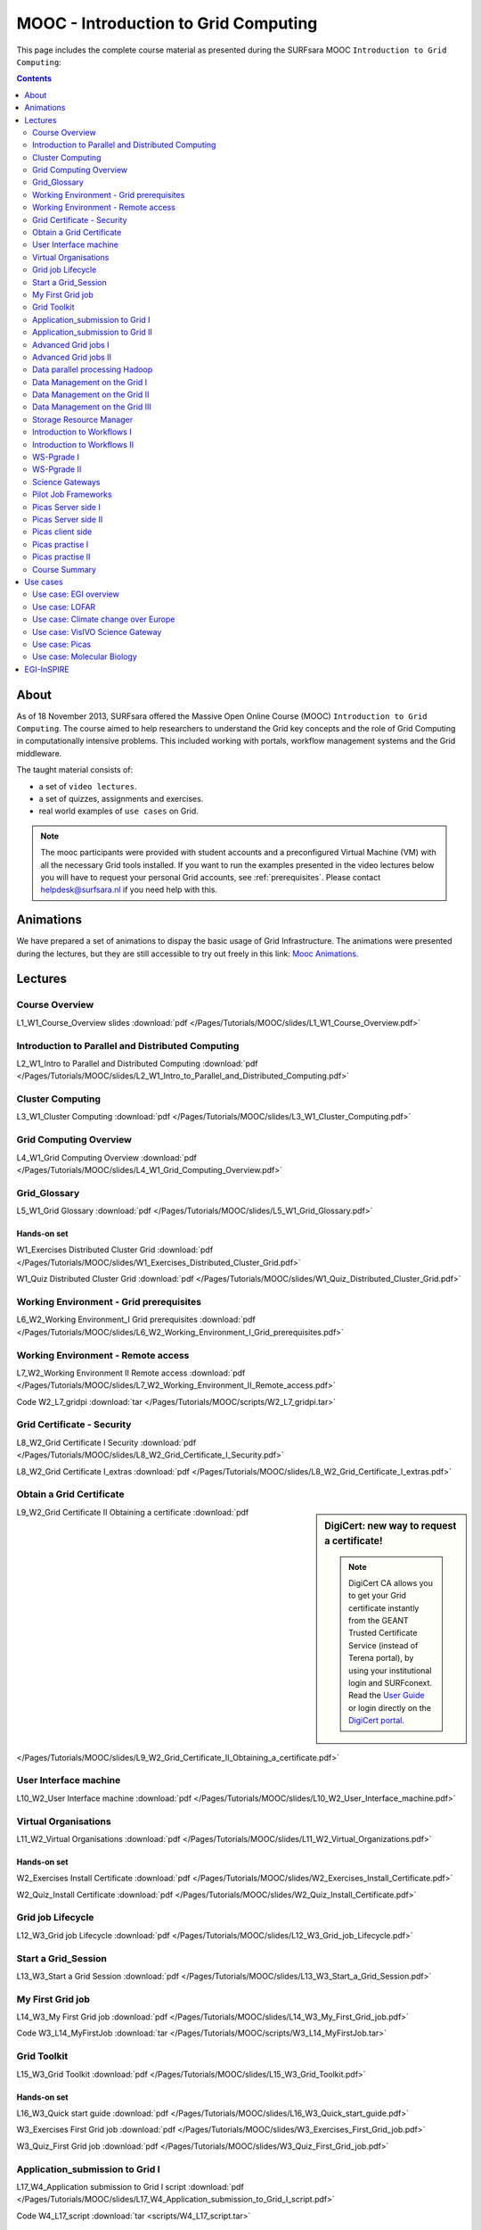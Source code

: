 .. _mooc:

*************************************
MOOC - Introduction to Grid Computing
*************************************

This page includes the complete course material as presented during the SURFsara MOOC ``Introduction to Grid Computing``:

.. contents:: 
    :depth: 2

=====
About
=====

As of 18 November 2013, SURFsara offered the Massive Open Online Course (MOOC) ``Introduction to Grid Computing``. The course aimed to help researchers to understand the Grid key concepts and the role of Grid Computing in computationally intensive problems. This included working with portals, workflow management systems and the Grid middleware. 
 
The taught material consists of:

* a set of ``video lectures``.
* a set of quizzes, assignments and exercises.
* real world examples of ``use cases`` on Grid.

.. note::  The mooc participants were provided with student accounts and a preconfigured Virtual Machine (VM) with all the necessary Grid tools installed. If you want to run the examples presented in the video lectures below you will have to request your personal Grid accounts, see :ref:`prerequisites`. Please contact helpdesk@surfsara.nl if you need help with this. 


.. _mooc-animations:

==========
Animations
==========

We have prepared a set of animations to dispay the basic usage of Grid Infrastructure. The animations were presented 
during the lectures, but they are still accessible to try out freely in this link: `Mooc Animations`_.


.. _mooc-lectures:

========
Lectures
========


.. _mooc-overview:

Course Overview
===============

..  youtube:: XAcXOxLRNjI
    :width: 600
    :height: 400

L1_W1_Course_Overview slides :download:`pdf </Pages/Tutorials/MOOC/slides/L1_W1_Course_Overview.pdf>`


.. _mooc-distr-computing:

Introduction to Parallel and Distributed Computing
==================================================

..  youtube:: h-hka-3fcCA
    :width: 600
    :height: 400

L2_W1_Intro to Parallel and Distributed Computing :download:`pdf </Pages/Tutorials/MOOC/slides/L2_W1_Intro_to_Parallel_and_Distributed_Computing.pdf>`


.. _mooc-cluster-computing:

Cluster Computing
=================

..  youtube:: WdZmkSlFQcU
    :width: 600
    :height: 400
    
L3_W1_Cluster Computing :download:`pdf </Pages/Tutorials/MOOC/slides/L3_W1_Cluster_Computing.pdf>`


.. _mooc-grid-overview:

Grid Computing Overview 
=======================

..  youtube:: LPNKxOpkn_Y
    :width: 600
    :height: 400

L4_W1_Grid Computing Overview :download:`pdf </Pages/Tutorials/MOOC/slides/L4_W1_Grid_Computing_Overview.pdf>`


.. _mooc-glossary:

Grid_Glossary
=============

L5_W1_Grid Glossary :download:`pdf </Pages/Tutorials/MOOC/slides/L5_W1_Grid_Glossary.pdf>`


Hands-on set
------------

W1_Exercises Distributed Cluster Grid :download:`pdf </Pages/Tutorials/MOOC/slides/W1_Exercises_Distributed_Cluster_Grid.pdf>`

W1_Quiz Distributed Cluster Grid :download:`pdf </Pages/Tutorials/MOOC/slides/W1_Quiz_Distributed_Cluster_Grid.pdf>`


.. _mooc-grid-prerequisites:

Working Environment - Grid prerequisites  
=========================================

..  youtube:: SGHgjIuc0lU  
    :width: 600
    :height: 400

L6_W2_Working Environment_I Grid prerequisites :download:`pdf </Pages/Tutorials/MOOC/slides/L6_W2_Working_Environment_I_Grid_prerequisites.pdf>`


.. _remote-access:

Working Environment - Remote access 
====================================

..  youtube:: L0tqno4du9Q
    :width: 600
    :height: 400

L7_W2_Working Environment II Remote access :download:`pdf </Pages/Tutorials/MOOC/slides/L7_W2_Working_Environment_II_Remote_access.pdf>`

Code W2_L7_gridpi :download:`tar </Pages/Tutorials/MOOC/scripts/W2_L7_gridpi.tar>`


.. _mooc-about-certificate:

Grid Certificate - Security 
===========================

..  youtube:: 8EiO42caAcE
    :width: 600
    :height: 400

L8_W2_Grid Certificate I Security :download:`pdf </Pages/Tutorials/MOOC/slides/L8_W2_Grid_Certificate_I_Security.pdf>`

L8_W2_Grid Certificate I_extras :download:`pdf </Pages/Tutorials/MOOC/slides/L8_W2_Grid_Certificate_I_extras.pdf>`


.. _mooc-get-certificate:

Obtain a Grid Certificate 
==========================

.. sidebar:: DigiCert: new way to request a certificate!

	.. note:: DigiCert CA allows you to get your Grid certificate instantly from the GEANT Trusted Certificate Service (instead of Terena portal), by using your institutional login and SURFconext.  Read the `User Guide`_  or login directly on the `DigiCert portal`_. 
	
..  youtube:: HJRJp02pi_g
    :width: 600
    :height: 400

L9_W2_Grid Certificate II Obtaining a certificate :download:`pdf </Pages/Tutorials/MOOC/slides/L9_W2_Grid_Certificate_II_Obtaining_a_certificate.pdf>`


.. _mooc-ui:

User Interface machine
======================

..  youtube:: 68vQIl6OCE0
    :width: 600
    :height: 400

L10_W2_User Interface machine :download:`pdf </Pages/Tutorials/MOOC/slides/L10_W2_User_Interface_machine.pdf>`


.. _mooc-vo:

Virtual Organisations
=====================

..  youtube:: uqUORgYn648
    :width: 600
    :height: 400

L11_W2_Virtual Organisations :download:`pdf </Pages/Tutorials/MOOC/slides/L11_W2_Virtual_Organizations.pdf>`


Hands-on set
------------

W2_Exercises Install Certificate :download:`pdf </Pages/Tutorials/MOOC/slides/W2_Exercises_Install_Certificate.pdf>`

W2_Quiz_Install Certificate :download:`pdf </Pages/Tutorials/MOOC/slides/W2_Quiz_Install_Certificate.pdf>`


.. _mooc-job-lifecycle:

Grid job Lifecycle
==================

..  youtube:: mpGu7q9WFNQ
    :width: 600
    :height: 400

L12_W3_Grid job Lifecycle :download:`pdf </Pages/Tutorials/MOOC/slides/L12_W3_Grid_job_Lifecycle.pdf>`


.. _mooc-startgridsession:

Start a Grid_Session
====================

..  youtube:: Fgkhkw8vEkE
    :width: 600
    :height: 400

L13_W3_Start a Grid Session :download:`pdf </Pages/Tutorials/MOOC/slides/L13_W3_Start_a_Grid_Session.pdf>`


.. _mooc-submit-job:

My First Grid job
=================

..  youtube:: mHSKB0KCBEc
    :width: 600
    :height: 400

L14_W3_My First Grid job :download:`pdf </Pages/Tutorials/MOOC/slides/L14_W3_My_First_Grid_job.pdf>`

Code W3_L14_MyFirstJob :download:`tar </Pages/Tutorials/MOOC/scripts/W3_L14_MyFirstJob.tar>`


.. _mooc-toolkit:

Grid Toolkit
============

..  youtube:: usNfdR91LG4
    :width: 600
    :height: 400

L15_W3_Grid Toolkit :download:`pdf </Pages/Tutorials/MOOC/slides/L15_W3_Grid_Toolkit.pdf>`


Hands-on set
------------

L16_W3_Quick start guide :download:`pdf </Pages/Tutorials/MOOC/slides/L16_W3_Quick_start_guide.pdf>`

W3_Exercises First Grid job :download:`pdf </Pages/Tutorials/MOOC/slides/W3_Exercises_First_Grid_job.pdf>`

W3_Quiz_First Grid job :download:`pdf </Pages/Tutorials/MOOC/slides/W3_Quiz_First_Grid_job.pdf>`


.. _mooc-submit-app:

Application_submission to Grid I
================================

..  youtube:: nJewGFKcVA8
    :width: 600
    :height: 400

L17_W4_Application submission to Grid I script :download:`pdf </Pages/Tutorials/MOOC/slides/L17_W4_Application_submission_to_Grid_I_script.pdf>`

Code W4_L17_script :download:`tar <scripts/W4_L17_script.tar>`


.. _mooc-bootstrap:

Application_submission to Grid II
=================================

..  youtube:: T3j-9GPoSx0
    :width: 600
    :height: 400

L18_W4_Application submission to Grid II executable :download:`pdf </Pages/Tutorials/MOOC/slides/L18_W4_Application_submission_to_Grid_II_executable.pdf>`

Code W4_L18_compiled :download:`tar <scripts/W4_L18_compiled.tar>`


.. _mooc-parametric:

Advanced Grid jobs I 
====================
 
..  youtube:: 6d25ayK_YCI
    :width: 600
    :height: 400

L19_W4_Advanced Grid jobs I Collections & Parametric :download:`pdf </Pages/Tutorials/MOOC/slides/L19_W4_Advanced_Grid_jobs_I_Collections_Parametric.pdf>`

Code W4_L19_Collections Parametric :download:`tar </Pages/Tutorials/MOOC/scripts/W4_L19_CollectionsParametric.tar>`


.. _mooc-multicore:

Advanced Grid jobs II 
=====================

..  youtube:: Up-OOWYl8qY
    :width: 600
    :height: 400

L20_W4_Advanced Grid jobs II Multicore :download:`pdf </Pages/Tutorials/MOOC/slides/L20_W4_Advanced_Grid_jobs_II_Multicore.pdf>`

Code W4_L20_multicore :download:`tar </Pages/Tutorials/MOOC/scripts/W4_L20_multicore.tar>`


.. _mooc-hadoop:

Data parallel processing Hadoop 
===============================

..  youtube:: 4pL_CIePhKM
    :width: 600
    :height: 400

L21_W4_Data parallel processing Hadoop :download:`pdf </Pages/Tutorials/MOOC/slides/L21_W4_Data_parallel_processing_Hadoop.pdf>`


Hands-on set
------------

W4_Exercises Advanced Jobs :download:`pdf </Pages/Tutorials/MOOC/slides/W4_Exercises_Advanced_Jobs.pdf>`

W4_Quiz Advanced Jobs :download:`pdf </Pages/Tutorials/MOOC/slides/W4_Quiz_Advanced_Jobs.pdf>`


.. sidebar:: lcg/lfc/lfn? Only for large files with multiple replicas.

	The lectures ``Data Management on the Grid [1-3]`` present the lcg/lfc/lfn :ref:`storage-clients`. However, we advise you to better use the :ref:`globus` or :ref:`srm` tools, unless you need to run jobs on multiple sites which require access on the **same** large dataset (or database). In case of doubts, contact us at helpdesk@surfsara.nl.


.. _mooc-lcg-lfn1:

Data Management on the Grid I
=============================

..  youtube:: Xob0US5fIH4
    :width: 600
    :height: 400

L22_W5_Data Management on the Grid I :download:`pdf </Pages/Tutorials/MOOC/slides/L22_W5_Data_Management_on_the_Grid.pdf>`


.. _mooc-lcg-lfn2:

Data Management on the Grid II
==============================

..  youtube:: yNshGZ4hbD0
    :width: 600
    :height: 400

L23_W5_Data Management on the Grid II :download:`pdf </Pages/Tutorials/MOOC/slides/L23_W5_Data_Management_on_the_Grid_II.pdf>`


.. _mooc-lcg-lfn3:

Data Management on the Grid III
===============================

..  youtube:: Jl33o6pAgeE
    :width: 600
    :height: 400

L24_W5_Data Management on the Grid III :download:`pdf </Pages/Tutorials/MOOC/slides/L24_W5_Data_Management_on_the_Grid_III.pdf>`

Code W5_L24_DMlargefiles :download:`tar </Pages/Tutorials/MOOC/scripts/W5_L24_DMlargefiles.tar>`


.. _mooc-srm:

Storage Resource Manager 
========================

..  youtube:: ls5bHq0eq_M
    :width: 600
    :height: 400

L25_W5_Storage Resource manager :download:`pdf </Pages/Tutorials/MOOC/slides/L25_W5_Storage_Resource_manager.pdf>`

Code W5_L25_DMsrm :download:`tar </Pages/Tutorials/MOOC/scripts/W5_L25_DMsrm.tar>`


Hands-on set
------------

W5_Exercises_Data Management :download:`pdf </Pages/Tutorials/MOOC/slides/W5_Exercises_Data_Management.pdf>`

W5_Quiz_Data Management :download:`pdf </Pages/Tutorials/MOOC/slides/W5_Quiz_Data_Management.pdf>`


.. _mooc-workflows1:

Introduction to Workflows I
===========================

..  youtube:: lTz2DzITrKw
    :width: 600
    :height: 400

L26_W6_Introduction to Workflows I :download:`pdf </Pages/Tutorials/MOOC/slides/L26_W6_Introduction_to_Workflows_I.pdf>`


.. _mooc-workflows2:

Introduction to Workflows II
============================

..  youtube:: JLXF_H6J7kI
    :width: 600
    :height: 400

L27_W6_Introduction to Workflows II :download:`pdf </Pages/Tutorials/MOOC/slides/L27_W6_Introduction_to_Workflows_II.pdf>`


.. _mooc-wspgrade1:

WS-Pgrade I
===========

..  youtube:: vilSO4ruETo
    :width: 600
    :height: 400

L28_W6_WSpgrade I :download:`pdf </Pages/Tutorials/MOOC/slides/L28_W6_WSpgrade_I.pdf>`


.. _mooc-wspgrade2:

WS-Pgrade II
============

..  youtube:: nN5H8vmkpZs
    :width: 600
    :height: 400

L29_W6_WSpgrade II :download:`pdf </Pages/Tutorials/MOOC/slides/L29_W6_WSpgrade_II.pdf>`


.. _mooc-gateways:

Science Gateways
================

..  youtube:: 1kBZ9HdWPVU
    :width: 600
    :height: 400

L30_W6_Science Gateways :download:`pdf </Pages/Tutorials/MOOC/slides/L30_W6_Science_Gateways.pdf>`


Hands-on set
------------

W6_Exercises Workflows :download:`pdf </Pages/Tutorials/MOOC/slides/W6_Exercises_Workflows.pdf>`

Code W6_Exercises Workflows :download:`tar </Pages/Tutorials/MOOC/scripts/W6_Exercises.tar>`

Code W6_Solutions Workflows :download:`tar </Pages/Tutorials/MOOC/scripts/W6_Exercise_Solutions.tar>`, `W6 screencast1`_, `W6 screencast2`_, `W6 screencast3`_, `W6 screencast4`_, `W6 screencast5`_, `W6 screencast6`_, `W6 screencast7`_.

W6_Quiz Workflows :download:`pdf </Pages/Tutorials/MOOC/slides/W6_Quiz_Workflows.pdf>`


.. _mooc-pilot-jobs:

Pilot Job Frameworks 
====================

..  youtube:: uHSsKJ6xPcs
    :width: 600
    :height: 400

L31_W7_Pilot job frameworks :download:`pdf </Pages/Tutorials/MOOC/slides/L31_W7_Pilot_job_frameworks.pdf>`


.. _mooc-picas-server1:

Picas Server side I 
===================

..  youtube:: PDRe7i0SGlE
    :width: 600
    :height: 400

L32_W7_Picas server side I :download:`pdf </Pages/Tutorials/MOOC/slides/L32_W7_Picas_server_side_I.pdf>`


.. _mooc-picas-server2:

Picas Server side II
====================

..  youtube:: uiHTG3Cr0zM
    :width: 600
    :height: 400

L33_W7_Picas server side II :download:`pdf </Pages/Tutorials/MOOC/slides/L33_W7_Picas_server_side_II.pdf>`


.. _mooc-picas-client:

Picas client side 
=================

..  youtube:: c6ETyoKWjw4
    :width: 600
    :height: 400

L34_W7_Picas client side :download:`pdf </Pages/Tutorials/MOOC/slides/L34_W7_Picas_client_side.pdf>`


.. _mooc-picas-example1:

Picas practise I
================

..  youtube:: PwDpplql9EA
    :width: 600
    :height: 400

Code W7_L35_Picas :download:`tar </Pages/Tutorials/MOOC/scripts/W7_L35_picas.tar>`
 

.. _mooc-picas-example2:

Picas practise II
=================

..  youtube:: DJ6vHERy-qY
    :width: 600
    :height: 400

Code W7_L36_Picas :download:`tar </Pages/Tutorials/MOOC/scripts/W7_L36_picas.tar>`


Course Summary
==============

..  youtube:: fhY4V7Rj5Vw
    :width: 600
    :height: 400

L37_W9_Course summary :download:`pdf </Pages/Tutorials/MOOC/slides/L37_W9_Course_summary.pdf>`


=========
Use cases
=========

Use case: EGI overview
======================

..  youtube:: RoSPOQwd_x8
    :width: 600
    :height: 400

Use case_EGI overview :download:`pdf </Pages/Tutorials/MOOC/slides/Use_case1_EGI_overview.pdf>`


Use case: LOFAR
===============

..  youtube:: jIgiAmtBN58
    :width: 600
    :height: 400

Use_case_Extreme physics in space :download:`pdf </Pages/Tutorials/MOOC/slides/Use_case2_Extreme_physics_in_space.pdf>`


Use case: Climate change over Europe
====================================

..  youtube:: KoIt3nRP4g0
    :width: 600
    :height: 400

Use case_Climate change :download:`pdf </Pages/Tutorials/MOOC/slides/Use_case3_Climate_change.pdf>`


Use case: VisIVO Science Gateway
================================

..  youtube:: KoIt3nRP4g0
    :width: 600
    :height: 400

Use case_VisIVO Science Gateway :download:`pdf </Pages/Tutorials/MOOC/slides/Use_case4_VisIVO_astrophysics.pdf>`


Use case: Picas
===============

..  youtube:: ozsCqEHLzAI
    :width: 600
    :height: 400

Use_case_Picas :download:`pdf </Pages/Tutorials/MOOC/slides/Use_case5_Picas.pdf>`


Use case: Molecular Biology 
===========================

..  youtube:: CMshKWmQ3eQ
    :width: 600
    :height: 400

..  youtube:: eBVkSox-5JM
    :width: 600
    :height: 400

..  youtube:: PcCJ7aXlGYg
    :width: 600
    :height: 400

Use_case_Molecular Biology :download:`pdf </Pages/Tutorials/MOOC/slides/Use_case6_Molecular_Biology.pdf>`


===========
EGI-InSPIRE
===========

*The work is supported by the EGI-InSPIRE project (Integrated Sustainable Pan-European Infrastructure for Researchers in Europe), co-funded by the European Commission (contract number: RI-261323) for four years from the 1st of May 2010. EGI-InSPIRE is a collaborative effort involving more than 50 institutions in over 40 countries. Its mission is to establish a sustainable European Grid Infrastructure (EGI).*


.. Links:

.. _`Mooc Animations`: https://mooc-inst.gridmooc-surfsara.vm.surfsara.nl/mooc/animations/
.. _`User Guide`: https://ca.dutchgrid.nl/tcs/TCS2015help.pdf
.. _`DigiCert portal`: https://digicert.com/sso
.. _`W6 screencast1`: https://www.youtube.com/watch?v=QH90-cdgSTw&list=PLvgGDb8k0n2fH1KPLMRG53oVvIl_iR7sU&index=2
.. _`W6 screencast2`: https://www.youtube.com/watch?v=5EDkcOQmisA&list=PLvgGDb8k0n2fH1KPLMRG53oVvIl_iR7sU&index=7
.. _`W6 screencast3`: https://www.youtube.com/watch?v=muh5MJLQuE4&list=PLvgGDb8k0n2fH1KPLMRG53oVvIl_iR7sU&index=6
.. _`W6 screencast4`: https://www.youtube.com/watch?v=XIT9tOIm0Y4&index=3&list=PLvgGDb8k0n2fH1KPLMRG53oVvIl_iR7sU
.. _`W6 screencast5`: https://www.youtube.com/watch?v=qArAFXB8CI4&index=4&list=PLvgGDb8k0n2fH1KPLMRG53oVvIl_iR7sU
.. _`W6 screencast6`: https://www.youtube.com/watch?v=b0HT1rGs8Ic&index=5&list=PLvgGDb8k0n2fH1KPLMRG53oVvIl_iR7sU
.. _`W6 screencast7`: https://www.youtube.com/watch?v=DqV8zTsmGYg&list=PLvgGDb8k0n2fH1KPLMRG53oVvIl_iR7sU